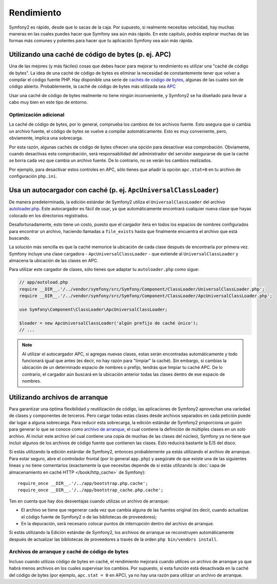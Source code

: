 .. index::
   single: Pruebas

Rendimiento
===========

Symfony2 es rápido, desde que lo sacas de la caja. Por supuesto, si realmente necesitas velocidad, hay muchas maneras en las cuales puedes hacer que Symfony sea aún más rápido. En este capítulo, podrás explorar muchas de las formas más comunes y potentes para hacer que tu aplicación Symfony sea aún más rápida.

.. index::
   single: Rendimiento; caché en código de bits

Utilizando una caché de código de bytes (p. ej. APC)
----------------------------------------------------

Una de las mejores (y más fáciles) cosas que debes hacer para mejorar tu rendimiento es utilizar una "caché de código de bytes". La idea de una caché de código de bytes es eliminar la necesidad de constantemente tener que volver a compilar el código fuente PHP. Hay disponible una serie de `cachés de código de bytes`_, algunas de las cuales son de código abierto. Probablemente, la caché de código de bytes más utilizada sea `APC`_

Usar una caché de código de bytes realmente no tiene ningún inconveniente, y Symfony2 se ha diseñado para llevar a cabo muy bien en este tipo de entorno.

Optimización adicional
~~~~~~~~~~~~~~~~~~~~~~

La caché de código de bytes, por lo general, comprueba los cambios de los archivos fuente. Esto asegura que si cambia un archivo fuente, el código de bytes se vuelve a compilar automáticamente.
Esto es muy conveniente, pero, obviamente, implica una sobrecarga.

Por esta razón, algunas cachés de código de bytes ofrecen una opción para desactivar esa comprobación.
Obviamente, cuando desactivas esta comprobación, será responsabilidad del administrador del servidor asegurarse de que la caché se borra cada vez que cambia un archivo fuente. De lo contrario, no se verán los cambios realizados.

Por ejemplo, para desactivar estos controles en APC, sólo tienes que añadir la opción ``apc.stat=0`` en tu archivo de configuración ``php.ini``.

.. index::
   single: Rendimiento; Autocargador

Usa un autocargador con caché (p. ej. ``ApcUniversalClassLoader``)
------------------------------------------------------------------

De manera predeterminada, la edición estándar de Symfony2 utiliza el ``UniversalClassLoader`` del archivo `autoloader.php`_. Este autocargador es fácil de usar, ya que automáticamente encontrará cualquier nueva clase que hayas colocado en los directorios registrados.

Desafortunadamente, esto tiene un costo, puesto que el cargador itera en todos los espacios de nombres configurados para encontrar un archivo, haciendo llamadas a ``file_exists`` hasta que finalmente encuentra el archivo que está buscando.

La solución más sencilla es que la caché memorice la ubicación de cada clase después de encontrarla por primera vez. Symfony incluye una clase cargadora - ``ApcUniversalClassLoader`` - que extiende al ``UniversalClassLoader`` y almacena la ubicación de las clases en APC.

Para utilizar este cargador de clases, sólo tienes que adaptar tu ``autoloader.php`` como sigue:

.. code-block:: php

    // app/autoload.php
    require __DIR__.'/../vendor/symfony/src/Symfony/Component/ClassLoader/UniversalClassLoader.php';
    require __DIR__.'/../vendor/symfony/src/Symfony/Component/ClassLoader/ApcUniversalClassLoader.php';

    use Symfony\Component\ClassLoader\ApcUniversalClassLoader;

    $loader = new ApcUniversalClassLoader('algún prefijo de caché único');
    // ...

.. note::

    Al utilizar el autocargador APC, si agregas nuevas clases, estas serán encontradas automáticamente y todo funcionará igual que antes (es decir, no hay razón para "limpiar" la caché). Sin embargo, si cambias la ubicación de un determinado espacio de nombres o prefijo, tendrás que limpiar tu caché APC. De lo contrario, el cargador aún buscará en la ubicación anterior todas las clases dentro de ese espacio de nombres.

.. index::
   single: Rendimiento; Archivos de arranque

Utilizando archivos de arranque
-------------------------------

Para garantizar una óptima flexibilidad y reutilización de código, las aplicaciones de Symfony2 aprovechan una variedad de clases y componentes de terceros. Pero cargar todas estas clases desde archivos separados en cada petición puede dar lugar a alguna sobrecarga. Para reducir esta sobrecarga, la edición estándar de Symfony2 proporciona un guión para generar lo que se conoce como `archivo de arranque`_, el cual contiene la definición de múltiples clases en un solo archivo. Al incluir este archivo (el cual contiene una copia de muchas de las clases del núcleo), Symfony ya no tiene que incluir algunos de los archivos de código fuente que contienen las clases. Esto reducirá bastante la E/S del disco.

Si estás utilizando la edición estándar de Symfony2, entonces probablemente ya estás utilizando el archivo de arranque. Para estar seguro, abre el controlador frontal (por lo general ``app.php``) y asegúrate de que existe una de las siguientes líneas y no tiene comentarios (exactamente la que necesitas depende de si estás utilizando la :doc:`capa de almacenamiento en caché HTTP </book/http_cache>` de Symfony)::

    require_once __DIR__.'/../app/bootstrap.php.cache';
    require_once __DIR__.'/../app/bootstrap_cache.php.cache';

Ten en cuenta que hay dos desventajas cuando utilizas un archivo de arranque:

* El archivo se tiene que regenerar cada vez que cambia alguna de las fuentes original (es decir, cuando actualizas el código fuente de Symfony2 o de las bibliotecas de proveedores);

* En la depuración, será necesario colocar puntos de interrupción dentro del archivo de arranque.

Si estás utilizando la Edición estándar de Symfony2, los archivos de arranque se reconstruyen automáticamente después de actualizar las bibliotecas de proveedores a través de la orden ``php bin/vendors install``.

Archivos de arranque y caché de código de bytes
~~~~~~~~~~~~~~~~~~~~~~~~~~~~~~~~~~~~~~~~~~~~~~~

Incluso cuando utilizas código de bytes en caché, el rendimiento mejorará cuando utilices un archivo de arranque ya que habrá menos archivos en los cuales supervisar los cambios. Por supuesto, si esta función está desactivada en la caché del código de bytes (por ejemplo, ``apc.stat = 0`` en APC), ya no hay una razón para utilizar un archivo de arranque.

.. _`cachés de código de bytes`: http://en.wikipedia.org/wiki/List_of_PHP_accelerators
.. _`APC`: http://php.net/manual/es/book.apc.php
.. _`autoloader.php`: https://github.com/symfony/symfony-standard/blob/master/app/autoload.php
.. _`archivo de arranque`: https://github.com/sensio/SensioDistributionBundle/blob/master/Resources/bin/build_bootstrap.php